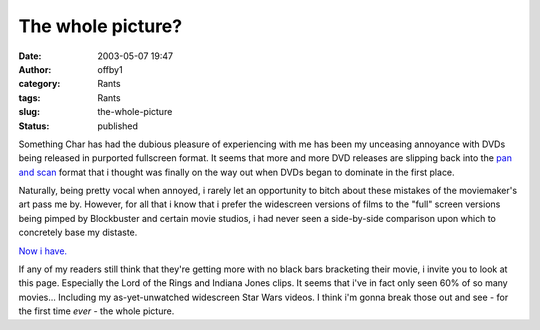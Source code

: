 The whole picture?
##################
:date: 2003-05-07 19:47
:author: offby1
:category: Rants
:tags: Rants
:slug: the-whole-picture
:status: published

Something Char has had the dubious pleasure of experiencing with me has
been my unceasing annoyance with DVDs being released in purported
fullscreen format. It seems that more and more DVD releases are slipping
back into the `pan and
scan <http://www.dvdreview.com/html/lingo.shtml>`__ format that i
thought was finally on the way out when DVDs began to dominate in the
first place.

Naturally, being pretty vocal when annoyed, i rarely let an opportunity
to bitch about these mistakes of the moviemaker's art pass me by.
However, for all that i know that i prefer the widescreen versions of
films to the "full" screen versions being pimped by Blockbuster and
certain movie studios, i had never seen a side-by-side comparison upon
which to concretely base my distaste.

`Now i have. <http://www.widescreen.org/examples.shtml>`__

If any of my readers still think that they're getting more with no black
bars bracketing their movie, i invite you to look at this page.
Especially the Lord of the Rings and Indiana Jones clips. It seems that
i've in fact only seen 60% of so many movies... Including my
as-yet-unwatched widescreen Star Wars videos. I think i'm gonna break
those out and see - for the first time *ever* - the whole picture.
